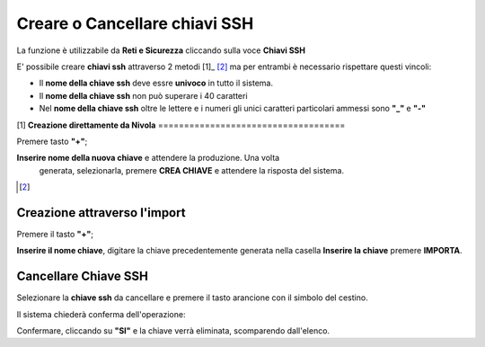 .. _Gestione_chiavi_ssh:

**Creare o Cancellare chiavi SSH**
**********************************
La funzione è utilizzabile da **Reti e Sicurezza** cliccando sulla voce **Chiavi SSH**


.. image:: img/Menu_ssh.png


E' possibile creare **chiavi ssh** attraverso 2 metodi [1]_ [2]_
ma per entrambi è necessario rispettare questi vincoli:

- Il **nome della chiave ssh** deve essre **univoco** in tutto il sistema.

- Il **nome della chiave ssh** non può superare i 40 caratteri

- Nel **nome della chiave ssh** oltre le lettere e i numeri
  gli unici caratteri particolari ammessi sono **"_"** e **"-"**


.. image:: img/Add_VM.png


[1]
**Creazione direttamente da Nivola**
====================================

Premere tasto **"+"**;

.. image:: img/Add_VM.png

**Inserire nome della nuova chiave** e attendere la produzione. Una volta
 generata, selezionarla, premere **CREA CHIAVE** e attendere la risposta del sistema.

.. image:: img/Crea-keyssh-ex-novo.png


.. [2]
**Creazione attraverso l'import**
=================================


Premere il tasto **"+"**;

.. image:: img/Crea-ssh-da-lista.png

**Inserire il nome chiave**, digitare la chiave precedentemente
generata nella casella **Inserire la chiave**
premere **IMPORTA**.

.. image:: img/Importa-key-ssh.png


**Cancellare Chiave SSH**
=========================

Selezionare la **chiave ssh** da cancellare e premere il tasto arancione con il simbolo del cestino.

.. image:: img/Keyssh-da-cancellare.png

Il sistema chiederà conferma dell'operazione:

.. image:: img/Keyssh-conferma-cancellazione.png

Confermare, cliccando su **"SI"** e la chiave verrà eliminata, scomparendo dall'elenco.
